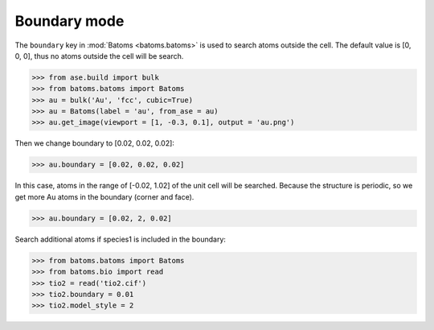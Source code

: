 
===================
Boundary mode
===================

The ``boundary`` key in :mod:`Batoms <batoms.batoms>` is used to search atoms outside the cell. The default value is [0, 0, 0], thus no atoms outside the cell will be search.

>>> from ase.build import bulk
>>> from batoms.batoms import Batoms
>>> au = bulk('Au', 'fcc', cubic=True)
>>> au = Batoms(label = 'au', from_ase = au)
>>> au.get_image(viewport = [1, -0.3, 0.1], output = 'au.png')

.. image:: ../_static/figs/build_bulk_au.png
   :width: 5cm

Then we change boundary to [0.02, 0.02, 0.02]:

>>> au.boundary = [0.02, 0.02, 0.02]

In this case, atoms in the range of [-0.02, 1.02] of the unit cell will be searched. Because the structure is periodic, so we get more Au atoms in the boundary (corner and face).

.. image:: ../_static/figs/boundary_au_cubic.png
   :width: 5cm


>>> au.boundary = [0.02, 2, 0.02]

.. image:: ../_static/figs/boundary_au_cubic_1.png
   :width: 10cm


Search additional atoms if species1 is included in the boundary:

>>> from batoms.batoms import Batoms
>>> from batoms.bio import read
>>> tio2 = read('tio2.cif')
>>> tio2.boundary = 0.01
>>> tio2.model_style = 2

.. image:: ../_static/figs/bondsetting_tio2_3.png
   :width: 8cm